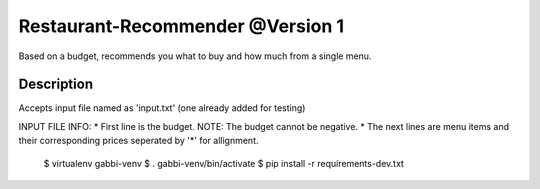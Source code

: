 Restaurant-Recommender @Version 1
=====

Based on a budget, recommends you what to buy and how much from a single menu.


Description
-------

Accepts input file named as 'input.txt' (one already added for testing)

INPUT FILE INFO:
* First line is the budget. NOTE: The budget cannot be negative.
* The next lines are menu items and their corresponding prices seperated by '*' for allignment.

    $ virtualenv gabbi-venv
    $ . gabbi-venv/bin/activate
    $ pip install -r requirements-dev.txt
